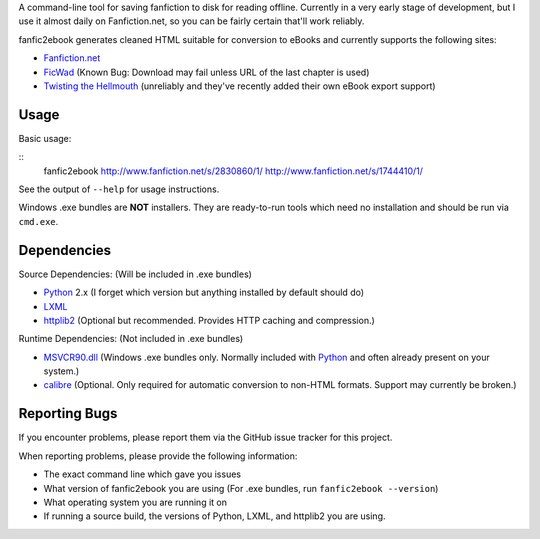 A command-line tool for saving fanfiction to disk for reading offline.
Currently in a very early stage of development, but I use it almost daily on
Fanfiction.net, so you can be fairly certain that'll work reliably.

fanfic2ebook generates cleaned HTML suitable for conversion to eBooks and
currently supports the following sites:

- Fanfiction.net_
- FicWad_ (Known Bug: Download may fail unless URL of the last chapter is used)
- `Twisting the Hellmouth`_ (unreliably and they've recently added their own eBook
  export support)

Usage
------

Basic usage:

::
    fanfic2ebook http://www.fanfiction.net/s/2830860/1/ http://www.fanfiction.net/s/1744410/1/

See the output of ``--help`` for usage instructions.

Windows .exe bundles are **NOT** installers. They are ready-to-run tools which need no installation and should be run via ``cmd.exe``.

Dependencies
------------

Source Dependencies: (Will be included in .exe bundles)

- Python_ 2.x (I forget which version but anything installed by default should do)
- LXML_
- httplib2_ (Optional but recommended. Provides HTTP caching and compression.)

Runtime Dependencies: (Not included in .exe bundles)

- MSVCR90.dll_ (Windows .exe bundles only. Normally included with Python_ and often already present on your system.)
- calibre_ (Optional. Only required for automatic conversion to non-HTML
  formats. Support may currently be broken.)

Reporting Bugs
--------------

If you encounter problems, please report them via the GitHub issue tracker for
this project.

When reporting problems, please provide the following information:

- The exact command line which gave you issues
- What version of fanfic2ebook you are using (For .exe bundles, run ``fanfic2ebook --version``)
- What operating system you are running it on
- If running a source build, the versions of Python, LXML, and httplib2 you are
  using.

.. _Fanfiction.net: http://www.fanfiction.net/
.. _FicWad: http://www.ficwad.com/
.. _`Twisting the Hellmouth`: http://www.tthfanfic.org/

.. _Python: http://python.org/download/
.. _LXML: http://lxml.de/installation.html
.. _httplib2: https://code.google.com/p/httplib2/
.. _MSVCR90.dll: http://www.microsoft.com/downloads/en/details.aspx?FamilyID=9b2da534-3e03-4391-8a4d-074b9f2bc1bf&displaylang=en
.. _calibre: http://calibre-ebook.com/
